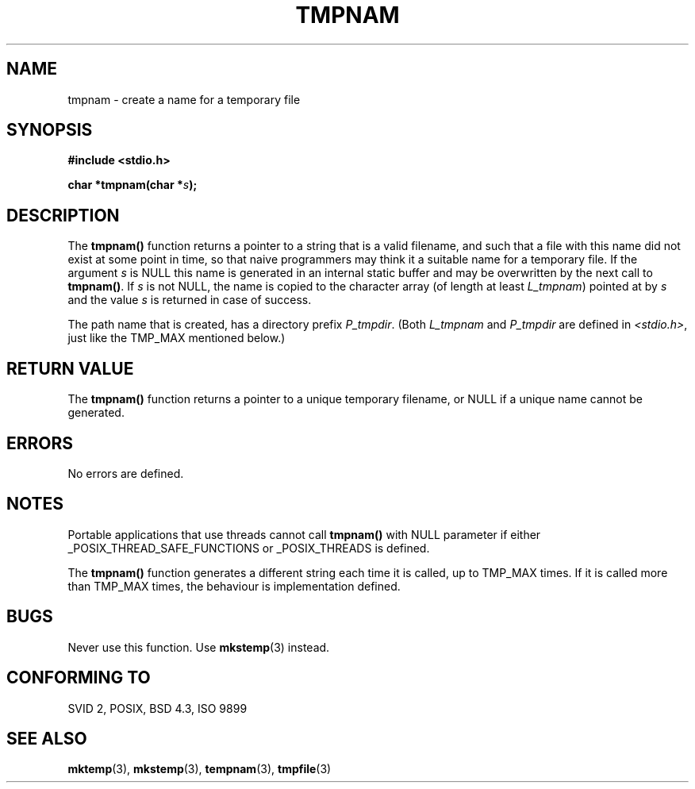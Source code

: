 .\" Copyright (c) 1999 Andries Brouwer (aeb@cwi.nl)
.\"
.\" Permission is granted to make and distribute verbatim copies of this
.\" manual provided the copyright notice and this permission notice are
.\" preserved on all copies.
.\"
.\" Permission is granted to copy and distribute modified versions of this
.\" manual under the conditions for verbatim copying, provided that the
.\" entire resulting derived work is distributed under the terms of a
.\" permission notice identical to this one
.\" 
.\" Since the Linux kernel and libraries are constantly changing, this
.\" manual page may be incorrect or out-of-date.  The author(s) assume no
.\" responsibility for errors or omissions, or for damages resulting from
.\" the use of the information contained herein.  The author(s) may not
.\" have taken the same level of care in the production of this manual,
.\" which is licensed free of charge, as they might when working
.\" professionally.
.\" 
.\" Formatted or processed versions of this manual, if unaccompanied by
.\" the source, must acknowledge the copyright and authors of this work.
.\"
.TH TMPNAM 3  "14 June 1999" "" "Linux Programmer's Manual"
.SH NAME
tmpnam \- create a name for a temporary file
.SH SYNOPSIS
.nf
.B #include <stdio.h>
.sp
.BI "char *tmpnam(char *" s );
.fi
.SH DESCRIPTION
The
.B tmpnam()
function returns a pointer to a string that is a valid filename,
and such that a file with this name did not exist at some point
in time, so that naive programmers may think it
a suitable name for a temporary file. If the argument
.I s
is NULL this name is generated in an internal static buffer
and may be overwritten by the next call to
.BR tmpnam() .
If
.I s
is not NULL, the name is copied to the character array (of length
at least
.IR L_tmpnam )
pointed at by
.I s
and the value
.I s
is returned in case of success.
.LP
The path name that is created, has a directory prefix
.IR P_tmpdir .
(Both
.I L_tmpnam
and
.I P_tmpdir
are defined in
.IR <stdio.h> ,
just like the TMP_MAX mentioned below.)
.SH "RETURN VALUE"
The
.B tmpnam()
function returns a pointer to a unique temporary 
filename, or NULL if a unique name cannot be generated.
.SH ERRORS
No errors are defined.
.SH NOTES
Portable applications that use threads cannot call
.B tmpnam()
with NULL parameter if either
_POSIX_THREAD_SAFE_FUNCTIONS or _POSIX_THREADS is defined.
.LP
The
.B tmpnam()
function generates a different string each time it is called,
up to TMP_MAX times. If it is called more than TMP_MAX times,
the behaviour is implementation defined.
.SH BUGS
Never use this function. Use
.BR mkstemp (3)
instead.
.SH "CONFORMING TO"
SVID 2, POSIX, BSD 4.3, ISO 9899
.SH "SEE ALSO"
.BR mktemp (3),
.BR mkstemp (3),
.BR tempnam (3),
.BR tmpfile (3)
